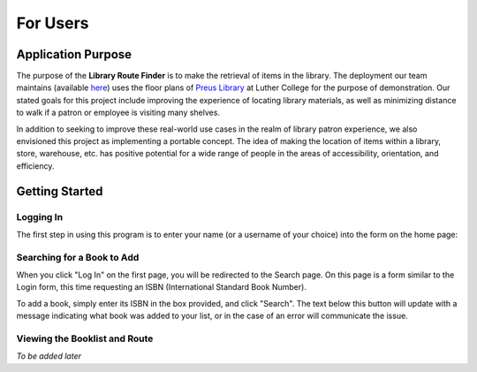 =========
For Users
=========

Application Purpose
===================

The purpose of the **Library Route Finder** is to make the retrieval of items
in the library. The deployment our team maintains (available
`here <https://route-finder.netlify.app>`_) uses the floor plans of
`Preus Library <https://luther.edu/library>`_ at Luther College for the purpose
of demonstration. Our stated goals for this project include improving the
experience of locating library materials, as well as minimizing distance
to walk if a patron or employee is visiting many shelves.

In addition to seeking to improve these real-world use cases in the realm
of library patron experience, we also envisioned this project as implementing
a portable concept. The idea of making the location of items within a library,
store, warehouse, etc. has positive potential for a wide range of people in the
areas of accessibility, orientation, and efficiency.

Getting Started
===============

Logging In
----------

The first step in using this program is to enter your name (or a username
of your choice) into the form on the home page:

.. image:: images/login.png

Searching for a Book to Add
---------------------------

When you click "Log In" on the first page, you will be redirected to the Search
page. On this page is a form similar to the Login form, this time requesting an
ISBN (International Standard Book Number).

.. image:: images/search.png

To add a book, simply enter its ISBN in the box provided, and click "Search".
The text below this button will update with a message indicating what book was
added to your list, or in the case of an error will communicate the issue.

Viewing the Booklist and Route
------------------------------

*To be added later*
